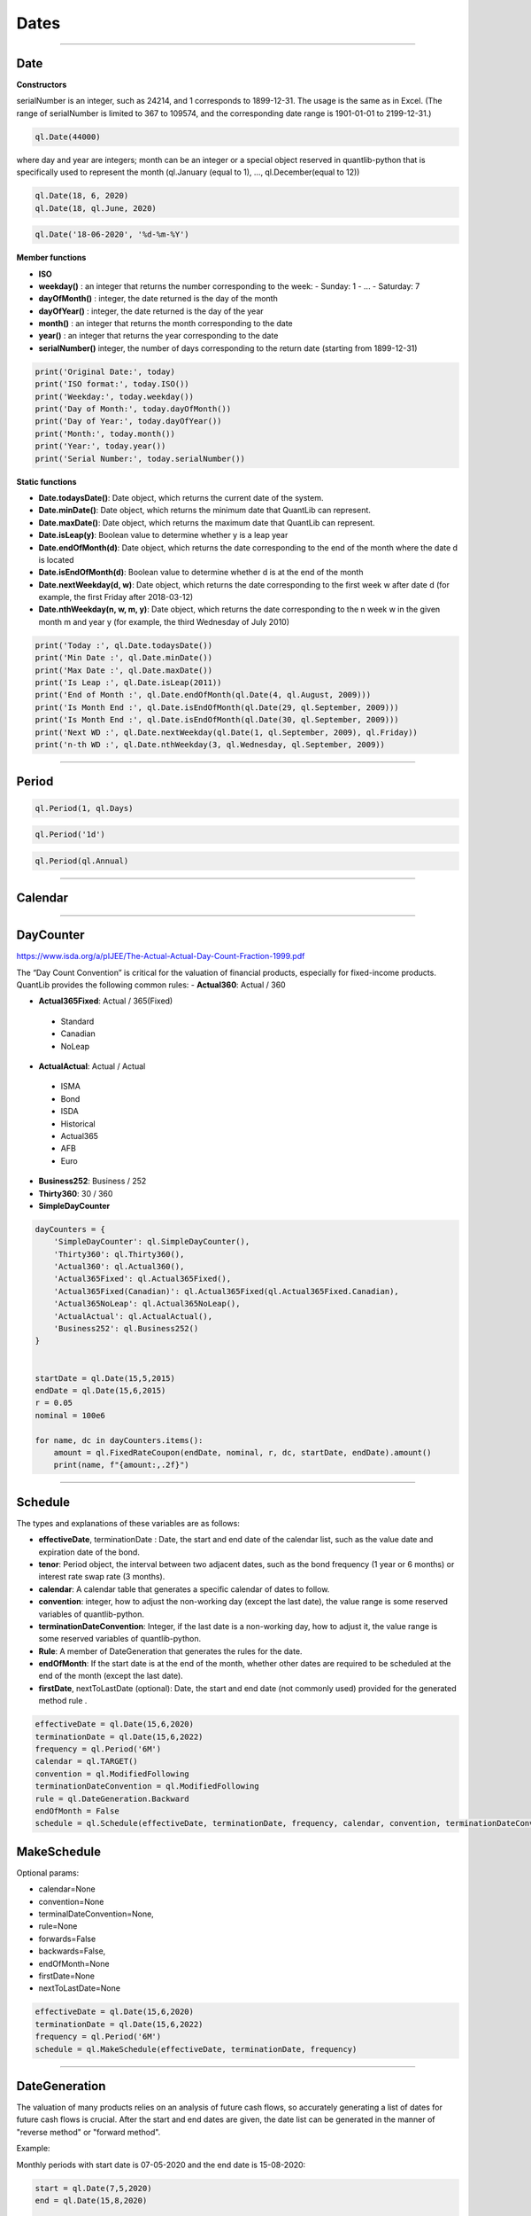 ########
Dates
########

------

Date
####

**Constructors**

.. function:: ql.Date(serialNumber)
serialNumber is an integer, such as 24214, and 1 corresponds to 1899-12-31. The usage is the same as in Excel. (The range of serialNumber is limited to 367 to 109574, and the corresponding date range is 1901-01-01 to 2199-12-31.)

.. code-block:: python

    ql.Date(44000)

.. function:: ql.Date(day, month, year)
where day and year are integers; month can be an integer or a special object reserved in quantlib-python that is specifically used to represent the month (ql.January (equal to 1), ..., ql.December(equal to 12))

.. code-block:: python

    ql.Date(18, 6, 2020)
    ql.Date(18, ql.June, 2020)


.. function:: ql.Date(dateString, formatString)

.. code-block:: python

    ql.Date('18-06-2020', '%d-%m-%Y')


**Member functions**

- **ISO**
- **weekday()** : an integer that returns the number corresponding to the week:
  - Sunday: 1
  - ...
  - Saturday: 7
- **dayOfMonth()** : integer, the date returned is the day of the month
- **dayOfYear()** : integer, the date returned is the day of the year
- **month()** : an integer that returns the month corresponding to the date
- **year()** : an integer that returns the year corresponding to the date
- **serialNumber()** integer, the number of days corresponding to the return date (starting from 1899-12-31)

.. code-block:: python

    print('Original Date:', today)
    print('ISO format:', today.ISO())
    print('Weekday:', today.weekday())
    print('Day of Month:', today.dayOfMonth())
    print('Day of Year:', today.dayOfYear())
    print('Month:', today.month())
    print('Year:', today.year())
    print('Serial Number:', today.serialNumber())


**Static functions**

- **Date.todaysDate()**: Date object, which returns the current date of the system.
- **Date.minDate()**: Date object, which returns the minimum date that QuantLib can represent.
- **Date.maxDate()**: Date object, which returns the maximum date that QuantLib can represent.
- **Date.isLeap(y)**: Boolean value to determine whether y is a leap year
- **Date.endOfMonth(d)**: Date object, which returns the date corresponding to the end of the month where the date d is located
- **Date.isEndOfMonth(d)**: Boolean value to determine whether d is at the end of the month
- **Date.nextWeekday(d, w)**: Date object, which returns the date corresponding to the first week w after date d (for example, the first Friday after 2018-03-12)
- **Date.nthWeekday(n, w, m, y)**: Date object, which returns the date corresponding to the n week w in the given month m and year y (for example, the third Wednesday of July 2010)

.. code-block:: python

    print('Today :', ql.Date.todaysDate())
    print('Min Date :', ql.Date.minDate())
    print('Max Date :', ql.Date.maxDate())
    print('Is Leap :', ql.Date.isLeap(2011))
    print('End of Month :', ql.Date.endOfMonth(ql.Date(4, ql.August, 2009)))
    print('Is Month End :', ql.Date.isEndOfMonth(ql.Date(29, ql.September, 2009)))
    print('Is Month End :', ql.Date.isEndOfMonth(ql.Date(30, ql.September, 2009)))
    print('Next WD :', ql.Date.nextWeekday(ql.Date(1, ql.September, 2009), ql.Friday))
    print('n-th WD :', ql.Date.nthWeekday(3, ql.Wednesday, ql.September, 2009))


-----

Period
######

.. function:: ql.Period(n, units)

.. code-block:: python

    ql.Period(1, ql.Days)


.. function:: ql.Period(periodString)

.. code-block:: python

    ql.Period('1d')


.. function:: ql.Period(frequency)

.. code-block:: python

    ql.Period(ql.Annual)



-----

Calendar
########

----



DayCounter
##########

https://www.isda.org/a/pIJEE/The-Actual-Actual-Day-Count-Fraction-1999.pdf

The “Day Count Convention” is critical for the valuation of financial products, especially for fixed-income products. QuantLib provides the following common rules:
- **Actual360**: Actual / 360

- **Actual365Fixed**: Actual / 365(Fixed)
 - Standard
 - Canadian
 - NoLeap
- **ActualActual**: Actual / Actual
 - ISMA
 - Bond
 - ISDA
 - Historical
 - Actual365
 - AFB
 - Euro
- **Business252**: Business / 252
- **Thirty360**: 30 / 360
- **SimpleDayCounter**

.. code-block:: python

    dayCounters = {
        'SimpleDayCounter': ql.SimpleDayCounter(),
        'Thirty360': ql.Thirty360(),
        'Actual360': ql.Actual360(),
        'Actual365Fixed': ql.Actual365Fixed(),
        'Actual365Fixed(Canadian)': ql.Actual365Fixed(ql.Actual365Fixed.Canadian),
        'Actual365NoLeap': ql.Actual365NoLeap(),
        'ActualActual': ql.ActualActual(),
        'Business252': ql.Business252()    
    }


    startDate = ql.Date(15,5,2015)
    endDate = ql.Date(15,6,2015)
    r = 0.05
    nominal = 100e6

    for name, dc in dayCounters.items():
        amount = ql.FixedRateCoupon(endDate, nominal, r, dc, startDate, endDate).amount()
        print(name, f"{amount:,.2f}")


----


Schedule
########

.. function:: Schedule(effectiveDate , terminationDate , tenor, calendar, convention, terminationDateConvention, rule, endOfMonth, firstDate = Date (), nextToLastDate = Date ())


The types and explanations of these variables are as follows:

- **effectiveDate**, terminationDate : Date, the start and end date of the calendar list, such as the value date and expiration date of the bond.
- **tenor**: Period object, the interval between two adjacent dates, such as the bond frequency (1 year or 6 months) or interest rate swap rate (3 months).
- **calendar**: A calendar table that generates a specific calendar of dates to follow.
- **convention**: integer, how to adjust the non-working day (except the last date), the value range is some reserved variables of quantlib-python.
- **terminationDateConvention**: Integer, if the last date is a non-working day, how to adjust it, the value range is some reserved variables of quantlib-python.
- **Rule**: A member of DateGeneration that generates the rules for the date.
- **endOfMonth**: If the start date is at the end of the month, whether other dates are required to be scheduled at the end of the month (except the last date).
- **firstDate**, nextToLastDate (optional): Date, the start and end date (not commonly used) provided for the generated method rule .


.. code-block:: python

    effectiveDate = ql.Date(15,6,2020)
    terminationDate = ql.Date(15,6,2022)
    frequency = ql.Period('6M')
    calendar = ql.TARGET()
    convention = ql.ModifiedFollowing
    terminationDateConvention = ql.ModifiedFollowing
    rule = ql.DateGeneration.Backward
    endOfMonth = False
    schedule = ql.Schedule(effectiveDate, terminationDate, frequency, calendar, convention, terminationDateConvention, rule, endOfMonth)


MakeSchedule
############

.. function:: ql.MakeSchedule(effectiveDate, terminationDate, frequency)

Optional params:

- calendar=None
- convention=None
- terminalDateConvention=None,
- rule=None
- forwards=False
- backwards=False,
- endOfMonth=None
- firstDate=None
- nextToLastDate=None

.. code-block:: python

    effectiveDate = ql.Date(15,6,2020)
    terminationDate = ql.Date(15,6,2022)
    frequency = ql.Period('6M')
    schedule = ql.MakeSchedule(effectiveDate, terminationDate, frequency)


----



DateGeneration
##############

The valuation of many products relies on an analysis of future cash flows, so accurately generating a list of dates for future cash flows is crucial.
After the start and end dates are given, the date list can be generated in the manner of "reverse method" or "forward method".

Example:

Monthly periods with start date is 07-05-2020 and the end date is 15-08-2020:

.. code-block:: python

    start = ql.Date(7,5,2020)
    end = ql.Date(15,8,2020)

    rules = {
        'Backward': ql.DateGeneration.Backward,
        'Forward': ql.DateGeneration.Forward,
        'Zero': ql.DateGeneration.Zero,
        'ThirdWednesDay': ql.DateGeneration.ThirdWednesday,
        'Twentieth': ql.DateGeneration.Twentieth,
        'TwentiethIMM': ql.DateGeneration.TwentiethIMM,
        'CDS': ql.DateGeneration.CDS

    }

    for name, rule in rules.items():
        schedule = ql.MakeSchedule(start, end, ql.Period('1m'), rule=rule)
        print(name, [dt for dt in schedule])



----


TimeGrid
########

.. function:: ql.TimeGrid(end, steps)

.. code-block:: python

    t = ql.TimeGrid(10, 5)
    t.dt(4)
